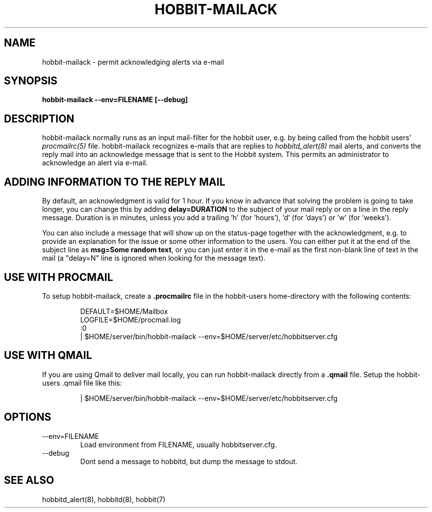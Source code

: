 .TH HOBBIT-MAILACK 8 "Version 4.0.2: 10 apr 2005" "Hobbit Monitor"
.SH NAME
hobbit-mailack \- permit acknowledging alerts via e-mail
.SH SYNOPSIS
.B "hobbit-mailack --env=FILENAME [--debug]"

.SH DESCRIPTION
hobbit-mailack normally runs as an input mail-filter for the
hobbit user, e.g. by being called from the hobbit users' 
.I procmailrc(5)
file. hobbit-mailack recognizes e-mails that are replies to 
.I hobbitd_alert(8)
mail alerts, and converts the reply mail into an acknowledge
message that is sent to the Hobbit system. This permits an
administrator to acknowledge an alert via e-mail.

.SH ADDING INFORMATION TO THE REPLY MAIL
By default, an acknowledgment is valid for 1 hour. If you know
in advance that solving the problem is going to take longer,
you can change this by adding \fBdelay=DURATION\fR to the subject
of your mail reply or on a line in the reply message. Duration is 
in minutes, unless you add a trailing 'h' (for 'hours'), 'd' 
(for 'days') or 'w' (for 'weeks').

You can also include a message that will show up on the status-page
together with the acknowledgment, e.g. to provide an explanation for
the issue or some other information to the users. You can either
put it at the end of the subject line as \fBmsg=Some random text\fR, 
or you can just enter it in the e-mail as the first non-blank line of
text in the mail (a "delay=N" line is ignored when looking for the
message text).

.SH USE WITH PROCMAIL
To setup hobbit-mailack, create a \fB.procmailrc\fR file in
the hobbit-users home-directory with the following contents:
.IP
.nf
DEFAULT=$HOME/Mailbox
LOGFILE=$HOME/procmail.log
:0
| $HOME/server/bin/hobbit-mailack --env=$HOME/server/etc/hobbitserver.cfg
.fi

.SH USE WITH QMAIL
If you are using Qmail to deliver mail locally, you can run hobbit-mailack
directly from a \fB.qmail\fR file. Setup the hobbit-users .qmail file like this:
.IP
.nf
| $HOME/server/bin/hobbit-mailack --env=$HOME/server/etc/hobbitserver.cfg
.fi

.SH OPTIONS
.IP "--env=FILENAME"
Load environment from FILENAME, usually hobbitserver.cfg.

.IP "--debug"
Dont send a message to hobbitd, but dump the message to
stdout.

.SH "SEE ALSO"
hobbitd_alert(8), hobbitd(8), hobbit(7)

